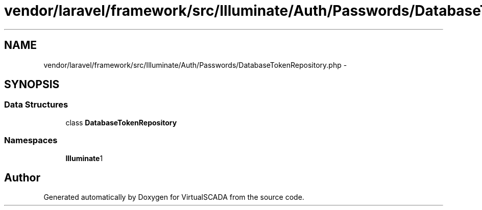 .TH "vendor/laravel/framework/src/Illuminate/Auth/Passwords/DatabaseTokenRepository.php" 3 "Tue Apr 14 2015" "Version 1.0" "VirtualSCADA" \" -*- nroff -*-
.ad l
.nh
.SH NAME
vendor/laravel/framework/src/Illuminate/Auth/Passwords/DatabaseTokenRepository.php \- 
.SH SYNOPSIS
.br
.PP
.SS "Data Structures"

.in +1c
.ti -1c
.RI "class \fBDatabaseTokenRepository\fP"
.br
.in -1c
.SS "Namespaces"

.in +1c
.ti -1c
.RI " \fBIlluminate\\Auth\\Passwords\fP"
.br
.in -1c
.SH "Author"
.PP 
Generated automatically by Doxygen for VirtualSCADA from the source code\&.
